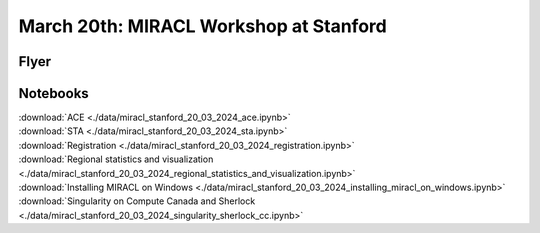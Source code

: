 March 20th: MIRACL Workshop at Stanford
#######################################

Flyer
=====

.. image:: ./data/miracl_stanford_20_03_2024_flyer.png

Notebooks
=========

.. line-block::
   :download:`ACE <./data/miracl_stanford_20_03_2024_ace.ipynb>`
   :download:`STA <./data/miracl_stanford_20_03_2024_sta.ipynb>`
   :download:`Registration <./data/miracl_stanford_20_03_2024_registration.ipynb>`
   :download:`Regional statistics and visualization <./data/miracl_stanford_20_03_2024_regional_statistics_and_visualization.ipynb>`
   :download:`Installing MIRACL on Windows <./data/miracl_stanford_20_03_2024_installing_miracl_on_windows.ipynb>`
   :download:`Singularity on Compute Canada and Sherlock <./data/miracl_stanford_20_03_2024_singularity_sherlock_cc.ipynb>`

